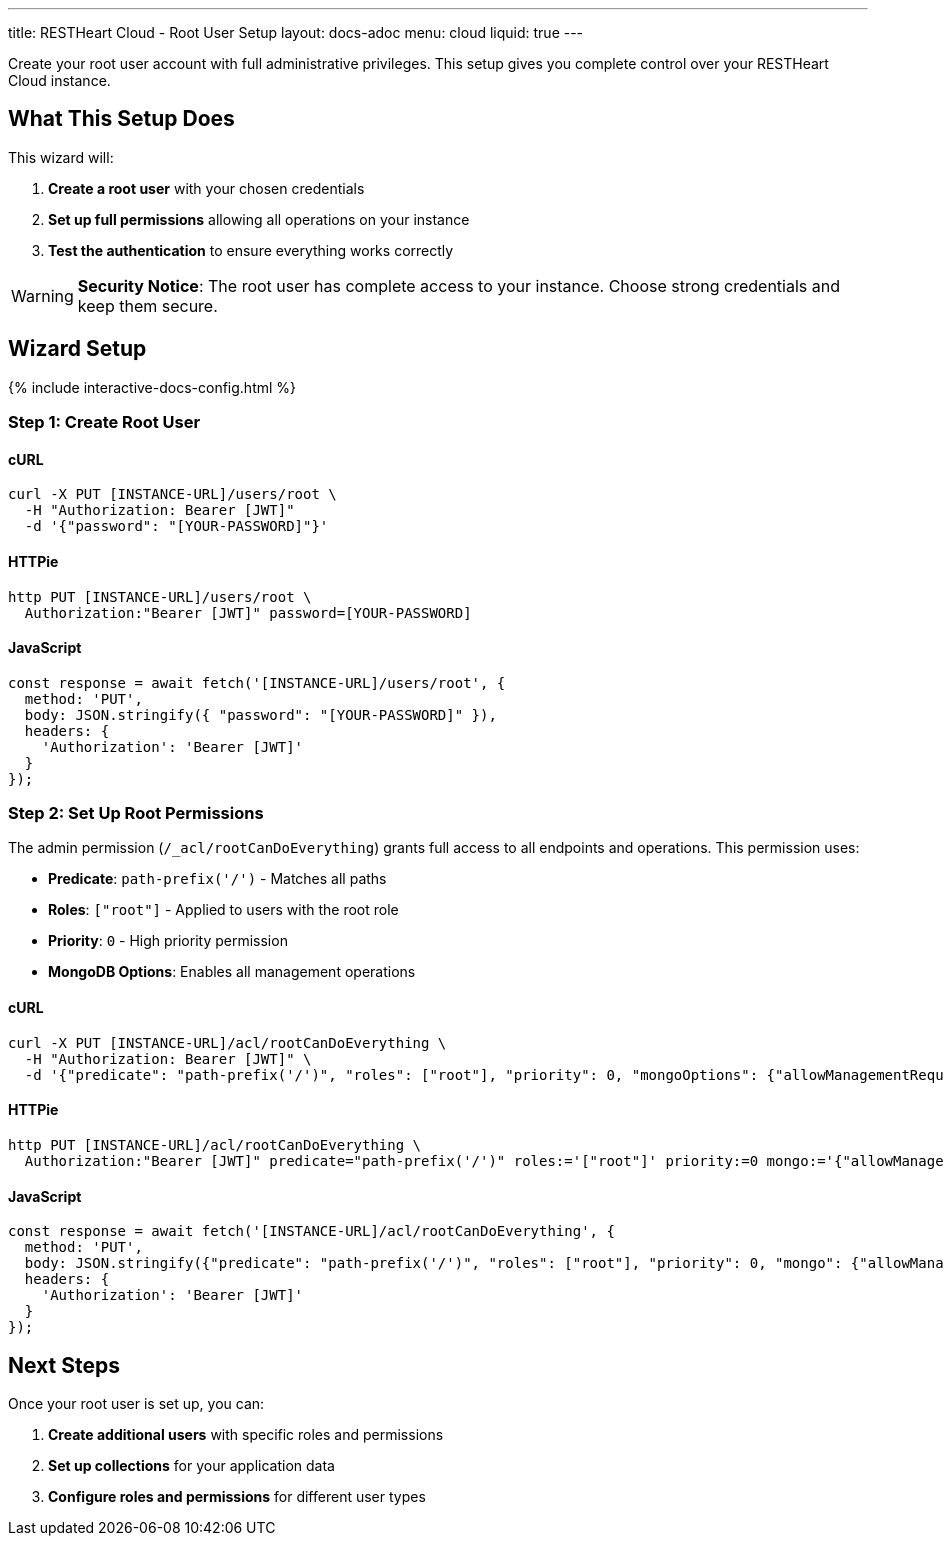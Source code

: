 ---
title: RESTHeart Cloud - Root User Setup
layout: docs-adoc
menu: cloud
liquid: true
---

Create your root user account with full administrative privileges. This setup gives you complete control over your RESTHeart Cloud instance.

== What This Setup Does

This wizard will:

1. *Create a root user* with your chosen credentials
2. *Set up full permissions* allowing all operations on your instance
3. *Test the authentication* to ensure everything works correctly

WARNING: *Security Notice*: The root user has complete access to your instance. Choose strong credentials and keep them secure.

== Wizard Setup

++++
<script defer src="https://cdn.jsdelivr.net/npm/alpinejs@3.x.x/dist/cdn.min.js"></script>
<script src="/js/interactive-docs-config.js"></script>
{% include interactive-docs-config.html %}
++++

=== Step 1: Create Root User

==== cURL

[source,bash]
----
curl -X PUT [INSTANCE-URL]/users/root \
  -H "Authorization: Bearer [JWT]"
  -d '{"password": "[YOUR-PASSWORD]"}'
----

==== HTTPie

[source,bash]
----
http PUT [INSTANCE-URL]/users/root \
  Authorization:"Bearer [JWT]" password=[YOUR-PASSWORD]
----

==== JavaScript

[source,javascript]
----
const response = await fetch('[INSTANCE-URL]/users/root', {
  method: 'PUT',
  body: JSON.stringify({ "password": "[YOUR-PASSWORD]" }),
  headers: {
    'Authorization': 'Bearer [JWT]'
  }
});
----

=== Step 2: Set Up Root Permissions

The admin permission (`/_acl/rootCanDoEverything`) grants full access to all endpoints and operations. This permission uses:

- *Predicate*: `path-prefix('/')` - Matches all paths
- *Roles*: `["root"]` - Applied to users with the root role
- *Priority*: `0` - High priority permission
- *MongoDB Options*: Enables all management operations


==== cURL

[source,bash]
----
curl -X PUT [INSTANCE-URL]/acl/rootCanDoEverything \
  -H "Authorization: Bearer [JWT]" \
  -d '{"predicate": "path-prefix('/')", "roles": ["root"], "priority": 0, "mongoOptions": {"allowManagementRequests": true}}'
----

==== HTTPie

[source,bash]
----
http PUT [INSTANCE-URL]/acl/rootCanDoEverything \
  Authorization:"Bearer [JWT]" predicate="path-prefix('/')" roles:='["root"]' priority:=0 mongo:='{"allowManagementRequests": true}'
----

==== JavaScript

[source,javascript]
----
const response = await fetch('[INSTANCE-URL]/acl/rootCanDoEverything', {
  method: 'PUT',
  body: JSON.stringify({"predicate": "path-prefix('/')", "roles": ["root"], "priority": 0, "mongo": {"allowManagementRequests": true}}),
  headers: {
    'Authorization': 'Bearer [JWT]'
  }
});
----

== Next Steps

Once your root user is set up, you can:

1. *Create additional users* with specific roles and permissions
2. *Set up collections* for your application data
3. *Configure roles and permissions* for different user types
